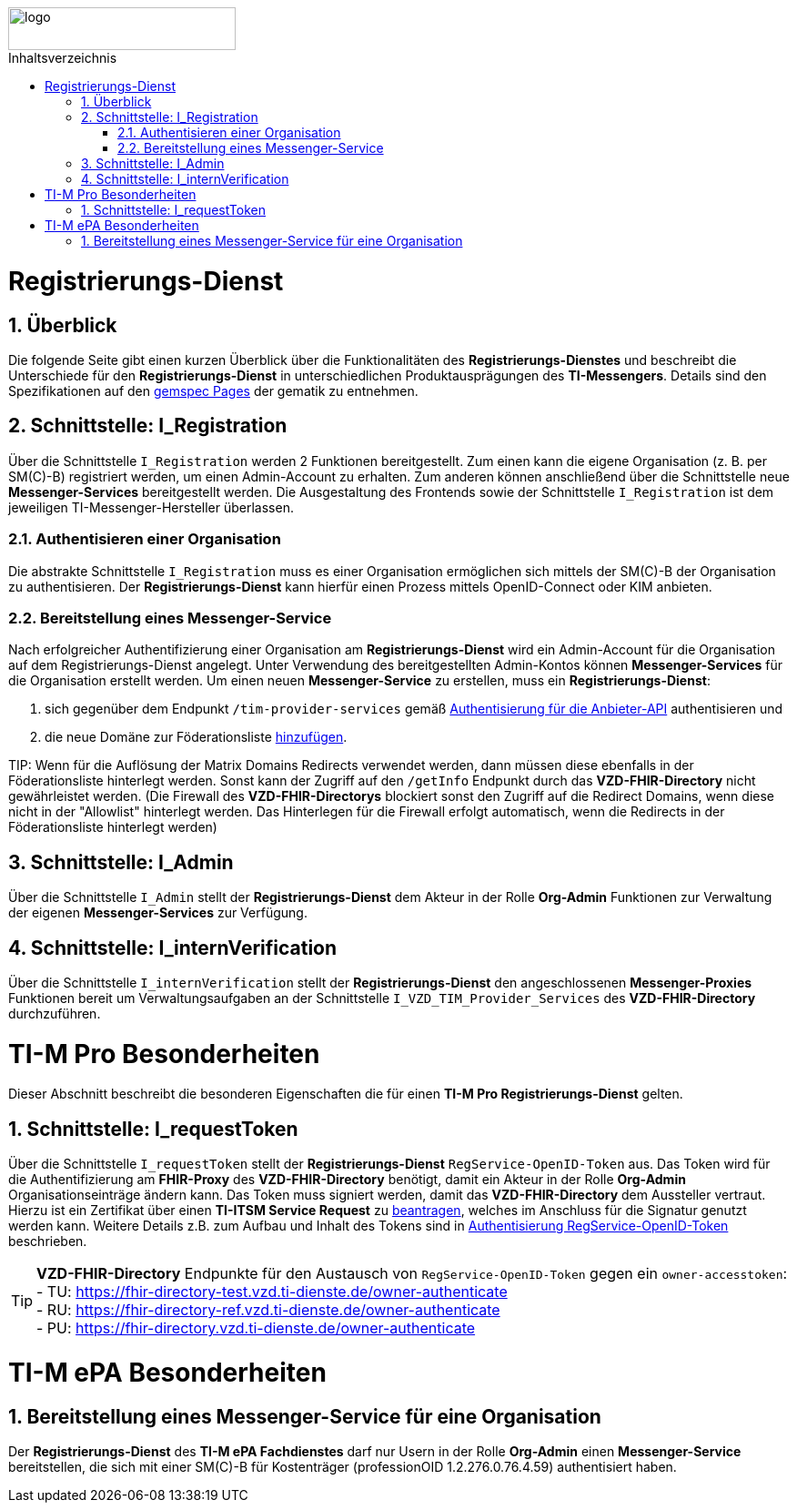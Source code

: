 ifdef::env-github[]
:tip-caption: :bulb:
:note-caption: :information_source:
:important-caption: :heavy_exclamation_mark:
:caution-caption: :fire:
:warning-caption: :warning:
endif::[]

:imagesdir: ../../images
:toc: macro
:toclevels: 5
:toc-title: Inhaltsverzeichnis
:numbered:

image::meta/gematik.png[logo,width=250,height=47,role=right]

toc::[]

= Registrierungs-Dienst
== Überblick
Die folgende Seite gibt einen kurzen Überblick über die Funktionalitäten des *Registrierungs-Dienstes* und beschreibt die Unterschiede für den *Registrierungs-Dienst* in unterschiedlichen Produktausprägungen des *TI-Messengers*. Details sind den Spezifikationen auf den link:https://gemspec.gematik.de/[gemspec Pages] der gematik zu entnehmen.  

== Schnittstelle: I_Registration
Über die Schnittstelle `I_Registration` werden 2 Funktionen bereitgestellt. Zum einen kann die eigene Organisation (z. B. per SM\(C)-B) registriert werden, um einen Admin-Account zu erhalten. Zum anderen können anschließend über die Schnittstelle neue *Messenger-Services* bereitgestellt werden. Die Ausgestaltung des Frontends sowie der Schnittstelle `I_Registration` ist dem jeweiligen TI-Messenger-Hersteller überlassen. 

=== Authentisieren einer Organisation
Die abstrakte Schnittstelle `I_Registration` muss es einer Organisation ermöglichen sich mittels der SM\(C)-B der Organisation zu authentisieren. Der *Registrierungs-Dienst* kann hierfür einen Prozess mittels OpenID-Connect oder KIM anbieten. 

=== Bereitstellung eines Messenger-Service
Nach erfolgreicher Authentifizierung einer Organisation am *Registrierungs-Dienst* wird ein Admin-Account für die Organisation auf dem Registrierungs-Dienst angelegt. Unter Verwendung des bereitgestellten Admin-Kontos können *Messenger-Services* für die Organisation erstellt werden. Um einen neuen *Messenger-Service* zu erstellen, muss ein *Registrierungs-Dienst*:

. sich gegenüber dem Endpunkt `/tim-provider-services` gemäß https://github.com/gematik/api-vzd/blob/gemILF_VZD_FHIR_Directory/1.2.2/docs/FHIR_VZD_HOWTO_Authenticate.adoc#authenticate-for-the-provider-api[Authentisierung für die Anbieter-API] authentisieren und
. die neue Domäne zur Föderationsliste https://github.com/gematik/api-vzd/blob/gemILF_VZD_FHIR_Directory/1.2.2/docs/FHIR_VZD_HOWTO_Provider.adoc#add-own-domain[hinzufügen].

TIP: 
Wenn für die Auflösung der Matrix Domains Redirects verwendet werden, dann müssen diese ebenfalls in der Föderationsliste hinterlegt werden. Sonst kann der Zugriff auf den `/getInfo` Endpunkt durch das *VZD-FHIR-Directory* nicht gewährleistet werden. (Die Firewall des *VZD-FHIR-Directorys* blockiert sonst den Zugriff auf die Redirect Domains, wenn diese nicht in der "Allowlist" hinterlegt werden. Das Hinterlegen für die Firewall erfolgt automatisch, wenn die Redirects in der Föderationsliste hinterlegt werden)

== Schnittstelle: I_Admin
Über die Schnittstelle `I_Admin` stellt der *Registrierungs-Dienst* dem Akteur in der Rolle *Org-Admin* Funktionen zur Verwaltung der eigenen *Messenger-Services* zur Verfügung.

== Schnittstelle: I_internVerification
Über die Schnittstelle `I_internVerification` stellt der *Registrierungs-Dienst* den angeschlossenen *Messenger-Proxies* Funktionen bereit um Verwaltungsaufgaben an der Schnittstelle `I_VZD_TIM_Provider_Services` des *VZD-FHIR-Directory* durchzuführen.

= TI-M Pro Besonderheiten
Dieser Abschnitt beschreibt die besonderen Eigenschaften die für einen *TI-M Pro Registrierungs-Dienst* gelten.

== Schnittstelle: I_requestToken
Über die Schnittstelle `I_requestToken` stellt der *Registrierungs-Dienst* `RegService-OpenID-Token` aus. Das Token wird für die Authentifizierung am *FHIR-Proxy* des *VZD-FHIR-Directory* benötigt, damit ein Akteur in der Rolle *Org-Admin* Organisationseinträge ändern kann. Das Token muss signiert werden, damit das *VZD-FHIR-Directory* dem Aussteller vertraut. Hierzu ist ein Zertifikat über einen *TI-ITSM Service Request* zu link:Fachdienst.adoc#213-erstellung-des-signaturzertifikates-f%C3%BCr-den-anbeiter[beantragen], welches im Anschluss für die Signatur genutzt werden kann. Weitere Details z.B. zum Aufbau und Inhalt des Tokens sind in link:https://github.com/gematik/api-vzd/blob/gemILF_VZD_FHIR_Directory/1.2.2/docs/FHIR_VZD_HOWTO_Authenticate.adoc#authenticate-with-an-regservice-openid-token[Authentisierung RegService-OpenID-Token] beschrieben.

TIP: *VZD-FHIR-Directory* Endpunkte für den Austausch von `RegService-OpenID-Token` gegen ein `owner-accesstoken`: +
- TU: https://fhir-directory-test.vzd.ti-dienste.de/owner-authenticate +
- RU: https://fhir-directory-ref.vzd.ti-dienste.de/owner-authenticate +
- PU: https://fhir-directory.vzd.ti-dienste.de/owner-authenticate 


= TI-M ePA Besonderheiten

== Bereitstellung eines Messenger-Service für eine Organisation
Der *Registrierungs-Dienst* des *TI-M ePA Fachdienstes* darf nur Usern in der Rolle *Org-Admin* einen *Messenger-Service* bereitstellen, die sich mit einer SM\(C)-B für Kostenträger (professionOID 1.2.276.0.76.4.59) authentisiert haben. 

